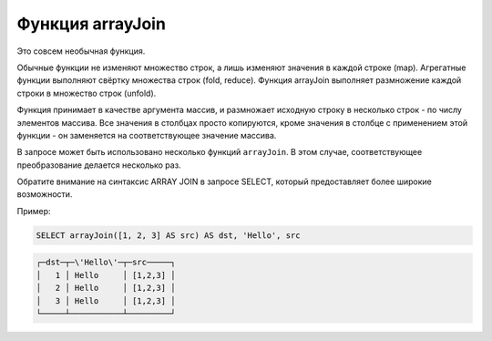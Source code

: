 Функция arrayJoin
-----------------
Это совсем необычная функция.

Обычные функции не изменяют множество строк, а лишь изменяют значения в каждой строке (map).
Агрегатные функции выполняют свёртку множества строк (fold, reduce).
Функция arrayJoin выполняет размножение каждой строки в множество строк (unfold).

Функция принимает в качестве аргумента массив, и размножает исходную строку в несколько строк - по числу элементов массива.
Все значения в столбцах просто копируются, кроме значения в столбце с применением этой функции - он заменяется на соответствующее значение массива.

В запросе может быть использовано несколько функций ``arrayJoin``. В этом случае, соответствующее преобразование делается несколько раз.

Обратите внимание на синтаксис ARRAY JOIN в запросе SELECT, который предоставляет более широкие возможности.

Пример:

.. code-block:: sql

  SELECT arrayJoin([1, 2, 3] AS src) AS dst, 'Hello', src

.. code-block:: text

  ┌─dst─┬─\'Hello\'─┬─src─────┐
  │   1 │ Hello     │ [1,2,3] │
  │   2 │ Hello     │ [1,2,3] │
  │   3 │ Hello     │ [1,2,3] │
  └─────┴───────────┴─────────┘
